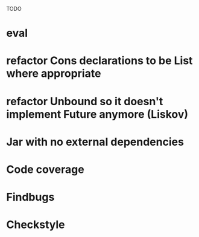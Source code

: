 TODO

* eval
* refactor Cons declarations to be List where appropriate
* refactor Unbound so it doesn't implement Future anymore (Liskov)
* Jar with no external dependencies
* Code coverage
* Findbugs
* Checkstyle
